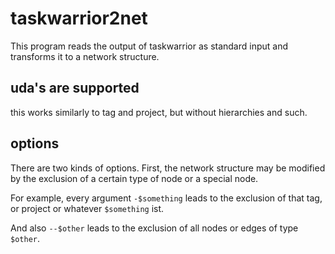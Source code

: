 * taskwarrior2net

  This program reads the output of taskwarrior as standard input and
  transforms it to a network structure.

** uda's are supported

   this works similarly to tag and project, but without hierarchies
   and such.

** options

   There are two kinds of options. First, the network structure may be
   modified by the exclusion of a certain type of node or a special
   node.
   
   For example, every argument =-$something= leads to the exclusion of
   that tag, or project or whatever =$something= ist.

   And also =--$other= leads to the exclusion of all nodes or edges of
   type =$other=.
